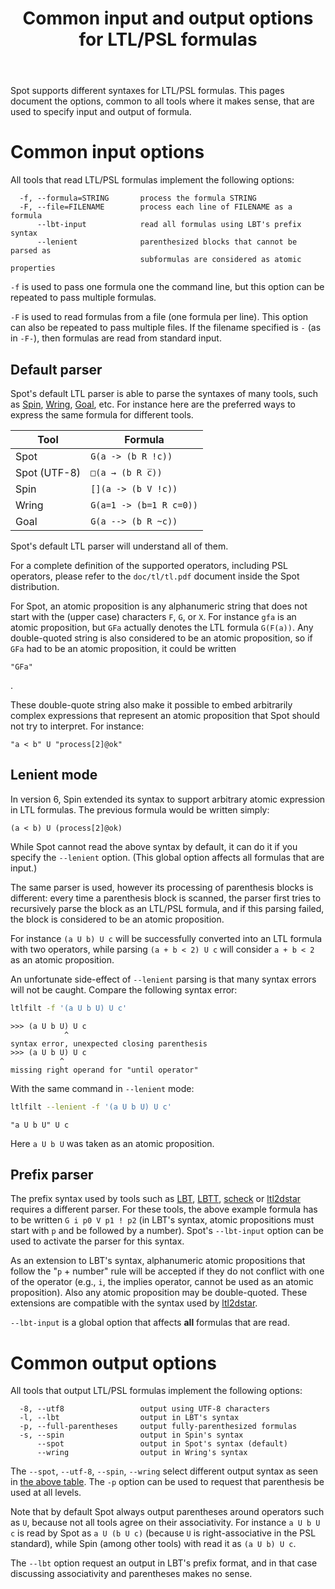 #+TITLE: Common input and output options for LTL/PSL formulas
#+EMAIL spot@lrde.epita.fr
#+OPTIONS: H:2 num:nil toc:t
#+LINK_UP: file:tools.html

Spot supports different syntaxes for LTL/PSL formulas.  This pages
document the options, common to all tools where it makes sense, that
are used to specify input and output of formula.

* Common input options

All tools that read LTL/PSL formulas implement the following options:

#+BEGIN_SRC sh :results verbatim :exports results
ltl2tgba --help | sed -n '/Input options:/,/^$/p' | sed '1d;$d'
#+END_SRC
#+RESULTS:
:   -f, --formula=STRING       process the formula STRING
:   -F, --file=FILENAME        process each line of FILENAME as a formula
:       --lbt-input            read all formulas using LBT's prefix syntax
:       --lenient              parenthesized blocks that cannot be parsed as
:                              subformulas are considered as atomic properties

=-f= is used to pass one formula one the command line, but this option can
be repeated to pass multiple formulas.

=-F= is used to read formulas from a file (one formula per line).
This option can also be repeated to pass multiple files.  If the
filename specified is =-= (as in =-F-=), then formulas are read from
standard input.

** Default parser

Spot's default LTL parser is able to parse the syntaxes of many tools,
such as [[http://spinroot.com][Spin]], [[http://vlsi.colorado.edu/~rbloem/wring.html][Wring]], [[http://goal.im.ntu.edu.tw][Goal]], etc.  For instance here are the preferred ways
to express the same formula for different tools.

# <<tab:formula-syntaxes>>
| Tool         | Formula                 |
|--------------+-------------------------|
| Spot         | =G(a -> (b R !c))=      |
| Spot (UTF-8) | =□(a → (b R c̅))=        |
| Spin         | =[](a -> (b V !c))=     |
| Wring        | =G(a=1 -> (b=1 R c=0))= |
| Goal         | =G(a --> (b R ~c))=     |

Spot's default LTL parser will understand all of them.

For a complete definition of the supported operators, including PSL
operators, please refer to the =doc/tl/tl.pdf= document inside the
Spot distribution.

For Spot, an atomic proposition is any alphanumeric string that does
not start with the (upper case) characters =F=, =G=, or =X=.  For
instance =gfa= is an atomic proposition, but =GFa= actually denotes
the LTL formula =G(F(a))=.  Any double-quoted string is also
considered to be an atomic proposition, so if =GFa= had to be an
atomic proposition, it could be written
#+HTML: <code>"GFa"</code>
.

These double-quote string also make it possible to embed arbitrarily
complex expressions that represent an atomic proposition that Spot
should not try to interpret.  For instance:
: "a < b" U "process[2]@ok"

** Lenient mode

In version 6, Spin extended its syntax to support arbitrary atomic expression
in LTL formulas. The previous formula would be written simply:
: (a < b) U (process[2]@ok)

While Spot cannot read the above syntax by default, it can do it if
you specify the =--lenient= option.  (This global option affects all
formulas that are input.)

The same parser is used, however its processing of parenthesis blocks
is different: every time a parenthesis block is scanned, the parser
first tries to recursively parse the block as an LTL/PSL formula, and
if this parsing failed, the block is considered to be an atomic
proposition.


For instance =(a U b) U c= will be successfully converted into an LTL
formula with two operators, while parsing =(a + b < 2) U c= will
consider =a + b < 2= as an atomic proposition.

An unfortunate side-effect of =--lenient= parsing is that many syntax
errors will not be caught.  Compare the following syntax error:

#+BEGIN_SRC sh :results verbatim :exports code
ltlfilt -f '(a U b U) U c'
#+END_SRC
#+RESULTS:

#+BEGIN_SRC sh :results verbatim :exports results
(ltlfilt -f '(a U b U) U c' 2>&1 | cat) | sed '/^$/d'
#+END_SRC
#+RESULTS:
: >>> (a U b U) U c
:             ^
: syntax error, unexpected closing parenthesis
: >>> (a U b U) U c
:            ^
: missing right operand for "until operator"

With the same command in =--lenient= mode:

#+BEGIN_SRC sh :results verbatim :exports both
ltlfilt --lenient -f '(a U b U) U c'
#+END_SRC
#+RESULTS:
: "a U b U" U c

Here =a U b U= was taken as an atomic proposition.

** Prefix parser

The prefix syntax used by tools such as [[http://www.tcs.hut.fi/Software/maria/tools/lbt/][LBT]], [[http://www.tcs.hut.fi/Software/lbtt/][LBTT]], [[http://tcs.legacy.ics.tkk.fi/users/tlatvala/scheck/][scheck]] or [[http://www.ltl2dstar.de][ltl2dstar]]
requires a different parser.  For these tools, the above example
formula has to be written =G i p0 V p1 ! p2= (in LBT's syntax, atomic
propositions must start with =p= and be followed by a number).  Spot's
=--lbt-input= option can be used to activate the parser for this
syntax.

As an extension to LBT's syntax, alphanumeric atomic propositions that
follow the "=p= + number" rule will be accepted if they do not
conflict with one of the operator (e.g., =i=, the implies operator,
cannot be used as an atomic proposition).  Also any atomic proposition
may be double-quoted.  These extensions are compatible with the syntax
used by [[http://www.ltl2dstar.de][ltl2dstar]].

=--lbt-input= is a global option that affects *all* formulas that are read.

* Common output options

All tools that output LTL/PSL formulas implement the following options:

#+BEGIN_SRC sh :results verbatim :exports results
ltlfilt --help | sed -n '/Output options:/,/^$/p' | sed '1d;$d'
#+END_SRC
#+RESULTS:
:   -8, --utf8                 output using UTF-8 characters
:   -l, --lbt                  output in LBT's syntax
:   -p, --full-parentheses     output fully-parenthesized formulas
:   -s, --spin                 output in Spin's syntax
:       --spot                 output in Spot's syntax (default)
:       --wring                output in Wring's syntax

#  LocalWords:  syntaxes LTL PSL num toc SRC ltl tgba sed FILENAME

The =--spot=, =--utf-8=, =--spin=, =--wring= select different
output syntax as seen in [[tab:formula-syntaxes][the above table]].  The =-p= option can
be used to request that parenthesis be used at all levels.

Note that by default Spot always output parentheses around operators
such as =U=, because not all tools agree on their associativity.  For
instance =a U b U c= is read by Spot as =a U (b U c)= (because =U= is
right-associative in the PSL standard), while Spin (among other tools)
with read it as =(a U b) U c=.

The =--lbt= option request an output in LBT's prefix format, and in
that case discussing associativity and parentheses makes no sense.

#  LocalWords:  lbt LBT's filename UTF gfa GFa ltlfilt LBTT scheck
#  LocalWords:  utf associativity
